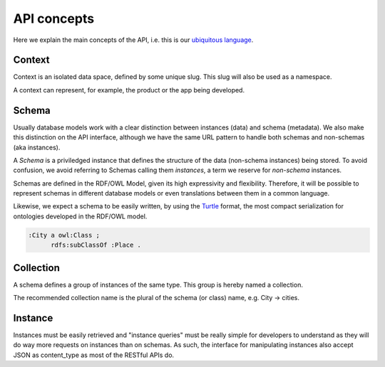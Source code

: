 API concepts
=============

Here we explain the main concepts of the API, i.e. this is
our `ubiquitous language <http://martinfowler.com/bliki/UbiquitousLanguage.html>`_.

.. _concept_context:

Context
-------

Context is an isolated data space, defined by some unique slug.
This slug will also be used as a namespace.

A context can represent, for example, the product or the app being developed.

.. _concept_schema:

Schema
------

Usually database models work with a clear distinction between instances (data) and schema (metadata).
We also make this distinction on the API interface, although we have the same URL pattern to handle
both schemas and non-schemas (aka instances).

A *Schema* is a priviledged instance that defines the structure of the data (non-schema instances) being stored.
To avoid confusion, we avoid referring to Schemas calling them *instances*, a term we reserve for *non-schema* instances.

Schemas are defined in the RDF/OWL Model, given its high expressivity and flexibility. 
Therefore, it will be possible to represent schemas in different database models or even translations between them
in a common language.

Likewise, we expect a schema to be easily written, by using the `Turtle <http://en.wikipedia.org/wiki/Turtle_(syntax)>`_
format, the most compact serialization for ontologies developed in the RDF/OWL model.

.. code-block:: guess

    :City a owl:Class ;
          rdfs:subClassOf :Place .

.. _concept_collection:

Collection
----------

A schema defines a group of instances of the same type.
This group is hereby named a collection.

The recommended collection name is the plural of the schema (or class) name,  e.g. City -> cities.

.. _concept_instance:

Instance
--------

Instances must be easily retrieved and "instance queries" must be really simple
for developers to understand as they will do way more requests on instances than on schemas. 
As such, the interface for manipulating instances also accept JSON as content_type as most of the RESTful APIs do.
